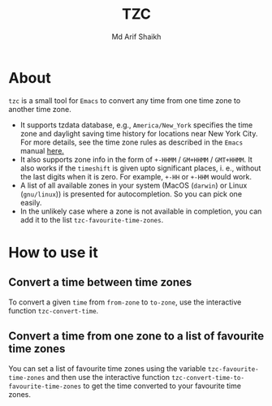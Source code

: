 #+TITLE: TZC
#+AUTHOR: Md Arif Shaikh
#+EMAIL: arifshaikh.astro@gmail.com

* About
~tzc~ is a small tool for ~Emacs~ to convert any time from one time zone to another time zone.
- It supports tzdata database, e.g., ~America/New_York~ specifies the time zone and daylight saving time history for locations near New York City.
  For more details, see the time zone rules as described in the ~Emacs~ manual [[https://www.gnu.org/software/emacs/manual/html_node/elisp/Time-Zone-Rules.html][here.]]
- It also supports zone info in the form of ~+-HHMM~ / ~GM+HHMM~ / ~GMT+HHMM~. It also works if the ~timeshift~ is given upto significant places, i. e., without
  the last digits when it is zero. For example, ~+-HH~ or ~+-HHM~ would work.
- A list of all available zones in your system (MacOS (~darwin~) or Linux (~gnu/linux~)) is presented for autocompletion. So you can pick one easily.
- In the unlikely case where a zone is not available in completion, you can add it to the list ~tzc-favourite-time-zones~. 
* How to use it
** Convert a time between time zones
To convert a given ~time~ from ~from-zone~ to ~to-zone~, use the interactive function ~tzc-convert-time~.
#+html: <div> <img src="./screenshots/convert-time.gif"></div>
** Convert a time from one zone to a list of favourite time zones
You can set a list of favourite time zones using the variable ~tzc-favourite-time-zones~ and then use
the interactive function ~tzc-convert-time-to-favourite-time-zones~ to get the time converted to your
favourite time zones.
#+html: <div> <img src="./screenshots/convert-time-to-favourite-zones.gif"></div>

